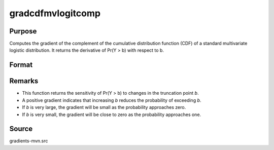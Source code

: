 gradcdfmvlogitcomp
==============================================

Purpose
----------------

Computes the gradient of the complement of the cumulative distribution function (CDF) of a standard multivariate logistic distribution. It returns the derivative of Pr(Y > b) with respect to b.

Format
----------------
.. function:: { gb } = gradcdfmvlogitcomp(b)

    :param b: Abscissae (truncation points from below). Each element in `b` represents a threshold such that Pr(Y > b) is computed
    :type b: K x 1 vector

    :return gb: Gradients of Pr(Y > b), with respect to `b`.
    :rtype gb: scalar


Remarks
------------

- This function returns the sensitivity of Pr(Y > b) to changes in the truncation point `b`.
- A positive gradient indicates that increasing `b` reduces the probability of exceeding `b`.
- If `b` is very large, the gradient will be small as the probability approaches zero.
- If `b` is very small, the gradient will be close to zero as the probability approaches one.

Source
------------

gradients-mvn.src
